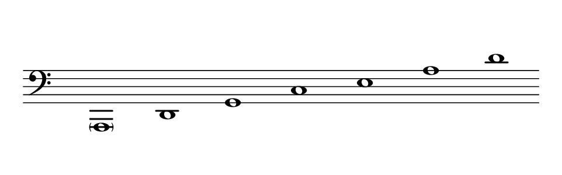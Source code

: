 \language deutsch
#(set! paper-alist (cons '("dynamic" . (cons (* 15 in) (* 1.5 in))) paper-alist))
\paper {
#(set-paper-size "dynamic")
#(define top-margin (* 10))
#(define bottom-margin (* 2))
#(define left-margin (* 5))
#(define right-margin (* 5))
	tagline = ##f
	page-breaking = #ly:one-line-breaking
}
\layout { ragged-right = ##t }

\score {
 \new Staff
  \relative a,, { 
   \clef "bass"
     \hide Staff.BarLine
      \once \hide Staff.TimeSignature
       \parenthesize a1 | d | g | c | e | a | d
   }
}


\version "2.20.0"  % necessary for upgrading to future LilyPond versions.
